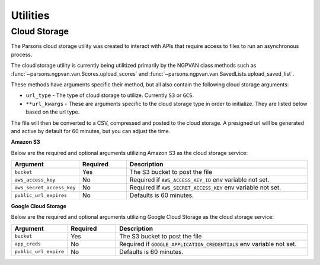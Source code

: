 *********
Utilities
*********

.. _cloud-storage:
=============
Cloud Storage
=============
The Parsons cloud storage utility was created to interact with APIs that require access to files
to run an asynchronous process. 

The cloud storage utility is currently being utilitized primarily by the NGPVAN class
methods such as :func:`~parsons.ngpvan.van.Scores.upload_scores` and 
:func:`~parsons.ngpvan.van.SavedLists.upload_saved_list`.

These methods have arguments specific their method, but all also contain the following cloud 
storage arguments:

* ``url_type`` - The type of cloud storage to utilize. Currently ``S3`` or ``GCS``.

* ``**url_kwargs`` - These are arguments specific to the cloud storage type in order to initialize. They
  are listed below based on the url type.

The file will then be converted to a CSV, compressed and posted to the cloud storage. A presigned url will
be generated and active by default for 60 minutes, but you can adjust the time.

**Amazon S3**

Below are the required and optional arguments utilizing Amazon S3 as the cloud storage service:

.. list-table::
    :widths: 25 25 100
    :header-rows: 1

    * - Argument
      - Required
      - Description
    * - ``bucket``
      - Yes
      - The S3 bucket to post the file
    * - ``aws_access_key``
      - No
      - Required if ``AWS_ACCESS_KEY_ID`` env variable not set.
    * - ``aws_secret_access_key``
      - No
      - Required if ``AWS_SECRET_ACCESS_KEY`` env variable not set.
    * - ``public_url_expires``
      - No
      - Defaults is 60 minutes.

**Google Cloud Storage**

Below are the required and optional arguments utilizing Google Cloud Storage as the cloud storage service:

.. list-table::
    :widths: 25 25 100
    :header-rows: 1

    * - Argument
      - Required
      - Description
    * - ``bucket``
      - Yes
      - The S3 bucket to post the file
    * - ``app_creds``
      - No
      - Required if ``GOOGLE_APPLICATION_CREDENTIALS`` env variable not set.
    * - ``public_url_expire``
      - No
      - Defaults is 60 minutes.


